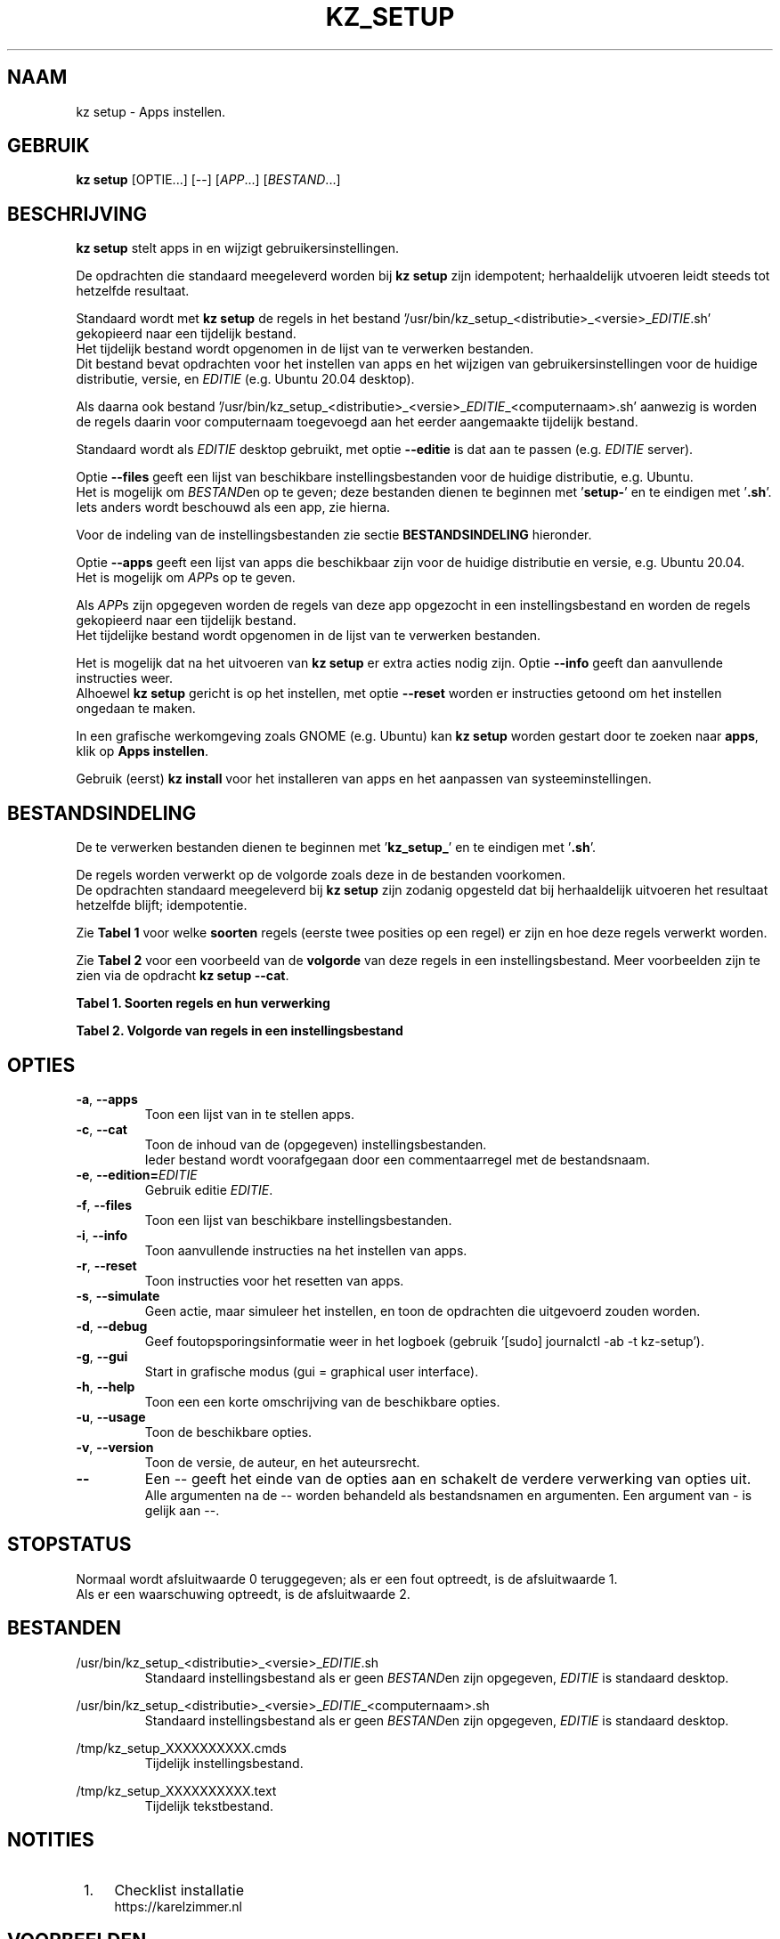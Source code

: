 .\"""""""""""""""""""""""""""""""""""""""""""""""""""""""""""""""""""""""""""""
.\" Man-pagina voor kz setup.
.\"
.\" Geschreven door Karel Zimmer <info@karelzimmer.nl>.
.\"
.\" Auteursrecht (c) 2019-2021 Karel Zimmer.
.\" Creative Commons Naamsvermelding-GelijkDelen Internationaal-licentie
.\" <https://creativecommons.org/licenses/by-sa/4.0/>.
.\"
.\" ReleaseNumber: 05.00.00
.\" DateOfRelease: 2021-08-08

.\"""""""""""""""""""""""""""""""""""""""""""""""""""""""""""""""""""""""""""""
.\"
.TH KZ_SETUP 1 "Kz Handleiding" "KZ-SETUP(1)" "Kz Handleiding"
.\"
.\"
.SH NAAM
kz setup \- Apps instellen.
.\"
.\"
.SH GEBRUIK
.B kz setup
[OPTIE...] [--] [\fIAPP\fR...] [\fIBESTAND\fR...]
.\"
.\"
.SH BESCHRIJVING
\fBkz setup\fR stelt apps in en wijzigt gebruikersinstellingen.
.sp
De opdrachten die standaard meegeleverd worden bij \fBkz setup\fR zijn
idempotent; herhaaldelijk utvoeren leidt steeds tot hetzelfde resultaat.
.sp
Standaard wordt met \fBkz setup\fR de regels in het bestand\
 '/usr/bin/kz_setup_<distributie>_<versie>_\fIEDITIE\fR.sh' gekopieerd
naar een tijdelijk bestand.
.br
Het tijdelijk bestand wordt opgenomen in de lijst van te verwerken bestanden.
.br
Dit bestand bevat opdrachten voor het instellen van apps en het wijzigen van
gebruikersinstellingen voor de huidige distributie, versie, en \fIEDITIE\fR
(e.g. Ubuntu 20.04 desktop).
.sp
Als daarna ook bestand\
 '/usr/bin/kz_setup_<distributie>_<versie>_\fIEDITIE\fR_<computernaam>.sh'
aanwezig is worden de regels daarin voor computernaam toegevoegd aan het
eerder aangemaakte tijdelijk bestand.
.sp
Standaard wordt als \fIEDITIE\fR desktop gebruikt, met optie \fB--editie\fR is
dat aan te passen (e.g. \fIEDITIE\fR server).
.sp
Optie \fB--files\fR geeft een lijst van beschikbare instellingsbestanden voor
de huidige distributie, e.g. Ubuntu.
.br
Het is mogelijk om \fIBESTAND\fRen op te geven; deze bestanden dienen te
beginnen met '\fBsetup-\fR' en te eindigen met '\fB.sh\fR'.
.br
Iets anders wordt beschouwd als een app, zie hierna.
.sp
Voor de indeling van de instellingsbestanden zie sectie \fBBESTANDSINDELING\fR
hieronder.
.sp
Optie \fB--apps\fR geeft een lijst van apps die beschikbaar zijn voor de
huidige distributie en versie, e.g. Ubuntu 20.04.
.br
Het is mogelijk om \fIAPP\fRs op te geven.
.sp
Als \fIAPP\fRs zijn opgegeven worden de regels van deze app opgezocht in een
instellingsbestand en worden de regels gekopieerd naar een tijdelijk bestand.
.br
Het tijdelijke bestand wordt opgenomen in de lijst van te verwerken bestanden.
.sp
Het is mogelijk dat na het uitvoeren van \fBkz setup\fR er extra acties nodig
zijn.
Optie \fB--info\fR geeft dan aanvullende instructies weer.
.br
Alhoewel \fBkz setup\fR gericht is op het instellen, met optie \fB--reset\fR
worden er instructies getoond om het instellen ongedaan te maken.
.sp
In een grafische werkomgeving zoals GNOME (e.g. Ubuntu) kan \fBkz setup\fR
worden gestart door te zoeken naar \fBapps\fR, klik op \fBApps instellen\fR.
.sp
Gebruik (eerst) \fBkz install\fR voor het installeren van apps en het aanpassen
van systeeminstellingen.
.\"
.\"
.SH BESTANDSINDELING
De te verwerken bestanden dienen te beginnen met '\fBkz_setup_\fR' en te
eindigen met '\fB.sh\fR'.
.sp
De regels worden verwerkt op de volgorde zoals deze in de bestanden voorkomen.
.br
De opdrachten standaard meegeleverd bij \fBkz setup\fR zijn zodanig opgesteld
dat bij herhaaldelijk uitvoeren het resultaat hetzelfde blijft; idempotentie.
.sp
Zie \fBTabel 1\fR voor welke \fBsoorten\fR regels (eerste twee posities op een
regel) er zijn en hoe deze regels verwerkt worden.
.sp
Zie \fBTabel 2\fR voor een voorbeeld van de \fBvolgorde\fR van deze regels in
een instellingsbestand.
Meer voorbeelden zijn te zien via de opdracht \fBkz setup --cat\fR.
.\"
.\"
.sp
.br
.B Tabel 1. Soorten regels en hun verwerking
.TS
allbox tab(:);
lb | lb.
T{
Regelsoort
T}:T{
Beschrijving
T}
.T&
l | l
l | l
l | l
l | l
l | l
l | l.
T{
#1 APP
T}:T{
Wordt gebruikt om regels te vinden voor APP.
T}
T{
#2 BESCHRIJVING
T}:T{
Bevat een BESCHRIJVING van de opdrachten.
T}
T{
#3 INSTRUCTIE
T}:T{
Bevat INSTRUCTIEs na het instellen van APP.
T}
T{
#4 INSTRUCTIE
T}:T{
Bevat INSTRUCTIEs voor het resetten van APP.
T}
T{
.sp
T}:T{
Wordt overgeslagen (is leeg).
T}
T{
#
T}:T{
Wordt overgeslagen (is commentaar).
T}
T{
*
T}:T{
Wordt als opdracht verwerkt (idempotent).
T}
.TE
.sp
.sp
.br
.B Tabel 2. Volgorde van regels in een instellingsbestand
.TS
box tab(:);
lb | lb.
T{
Regelsoort
T}:T{
Beschrijving
T}
.T&
- | -
l | l
l | l
l | l
l | l
l | l
l | l
l | l
l | l
l | l.
T{
# Software instellen
T}:T{
Commentaar.
T}
T{
.sp
T}:T{
Lege regel.
T}
T{
#1 google-chrome
T}:T{
Naam voor Google Chrome; voor argument APP.
T}
T{
#2 Google Chrome instellen
T}:T{
Beschrijving.
T}
T{
:
T}:T{
Opdracht.
T}
T{
#3 1. Start Google Chrome.
T}:T{
Instel-instructies; voor optie info.
T}
T{
#3 2. Controleer de werking.
T}:T{
    "           "
T}
T{
#4 1. Start Google Chrome.
T}:T{
Reset-instructies; voor optie reset.
T}
T{
#4 2. Verwijder de snelkoppeling.
T}:T{
    "           "
T}
.TE
.\"
.\"
.sp
.SH OPTIES
.TP
\fB-a\fR, \fB--apps\fR
Toon een lijst van in te stellen apps.
.TP
\fB-c\fR, \fB--cat\fR
Toon de inhoud van de (opgegeven) instellingsbestanden.
.br
Ieder bestand wordt voorafgegaan door een commentaarregel met de bestandsnaam.
.TP
\fB-e\fR, \fB--edition=\fIEDITIE\fR
Gebruik editie \fIEDITIE\fR.
.TP
\fB-f\fR, \fB--files\fR
Toon een lijst van beschikbare instellingsbestanden.
.TP
\fB-i\fR, \fB--info\fR
Toon aanvullende instructies na het instellen van apps.
.TP
\fB-r\fR, \fB--reset\fR
Toon instructies voor het resetten van apps.
.TP
\fB-s\fR, \fB--simulate\fR
Geen actie, maar simuleer het instellen, en toon de opdrachten die uitgevoerd
zouden worden.
.TP
\fB-d\fR, \fB--debug\fR
Geef foutopsporingsinformatie weer in het logboek (gebruik '[sudo] journalctl
-ab -t kz-setup').
.TP
\fB-g\fR, \fB--gui\fR
Start in grafische modus (gui = graphical user interface).
.TP
\fB-h\fR, \fB--help\fR
Toon een een korte omschrijving van de beschikbare opties.
.TP
\fB-u\fR, \fB--usage\fR
Toon de beschikbare opties.
.TP
\fB-v\fR, \fB--version\fR
Toon de versie, de auteur, en het auteursrecht.
.TP
\fB--\fR
Een -- geeft het einde van de opties aan en schakelt de verdere verwerking van
opties uit.
.br
Alle argumenten na de -- worden behandeld als bestandsnamen en argumenten.
Een argument van - is gelijk aan --.
.\"
.\"
.SH STOPSTATUS
Normaal wordt afsluitwaarde 0 teruggegeven; als er een fout optreedt, is de
afsluitwaarde 1.
.br
Als er een waarschuwing optreedt, is de afsluitwaarde 2.
.\"
.\"
.SH BESTANDEN
/usr/bin/kz_setup_<distributie>_<versie>_\fIEDITIE\fR.sh
.RS
Standaard instellingsbestand als er geen \fIBESTAND\fRen zijn opgegeven,
\fIEDITIE\fR is standaard desktop.
.RE
.sp
/usr/bin/kz_setup_<distributie>_<versie>_\fIEDITIE\fR_<computernaam>.sh
.RS
Standaard instellingsbestand als er geen \fIBESTAND\fRen zijn opgegeven,\
 \fIEDITIE\fR is standaard
desktop.
.RE
.sp
/tmp/kz_setup_XXXXXXXXXX.cmds
.RS
Tijdelijk instellingsbestand.
.RE
.sp
/tmp/kz_setup_XXXXXXXXXX.text
.RS
Tijdelijk tekstbestand.
.RE
.\"
.\"
.SH NOTITIES
.IP " 1." 4
Checklist installatie
.RS 4
https://karelzimmer.nl
.RE
.\"
.\"
.SH VOORBEELDEN
.sp
\fBkz setup\fR
.RS
Stel in alles wat in de standaard instellingsbestenden staat.
Hiervoor is ook starter 'Apps instellen' beschikbaar.
.RE
.sp
\fBkz setup google-chrome\fR
.RS
Stel in Google Chrome.
.RE
.sp
\fBkz setup google-chrome --info\fR
.RS
Toon aanvullende instructies na het instellen van Google Chrome.
Rechtsklik op starter 'Apps instellen' en kies 'Instal-instructies tonen'.
.RE
.sp
\fBkz setup google-chrome --reset\fR
.RS
Toon instructies voor het resetten van Google Chrome.
Rechtsklik op starter 'Apps instellen' en kies 'Reset-instructies tonen'.
.RE
.\"
.\"
.SH AUTEUR
Geschreven door Karel Zimmer <info@karelzimmer.nl>.
.\"
.\"
.SH AUTEURSRECHT
Auteursrecht (c) 2013-2021 Karel Zimmer.
.br
GNU Algemene Publieke Licentie <https://www.gnu.org/licenses/gpl.html>.
.\"
.\"
.SH ZIE OOK
\fBkz_common.sh\fR(1),
\fBkz_install\fR(1),
\fBkz_menu\fR(1),
\fBhttps://karelzimmer.nl\fR
.\"
.\"
.SH KZ
Onderdeel van het \fBkz\fR(1) pakket.
.\"
.\"
.SH BESCHIKBAARHEID
Opdracht \fBkz setup\fR is onderdeel van het pakket \fBkz\fR en is
beschikbaar vanaf Karel Zimmer Linux Scripts
<https://karelzimmer.nl/html/linux.html#scripts>.
.sp
.\" EOF
